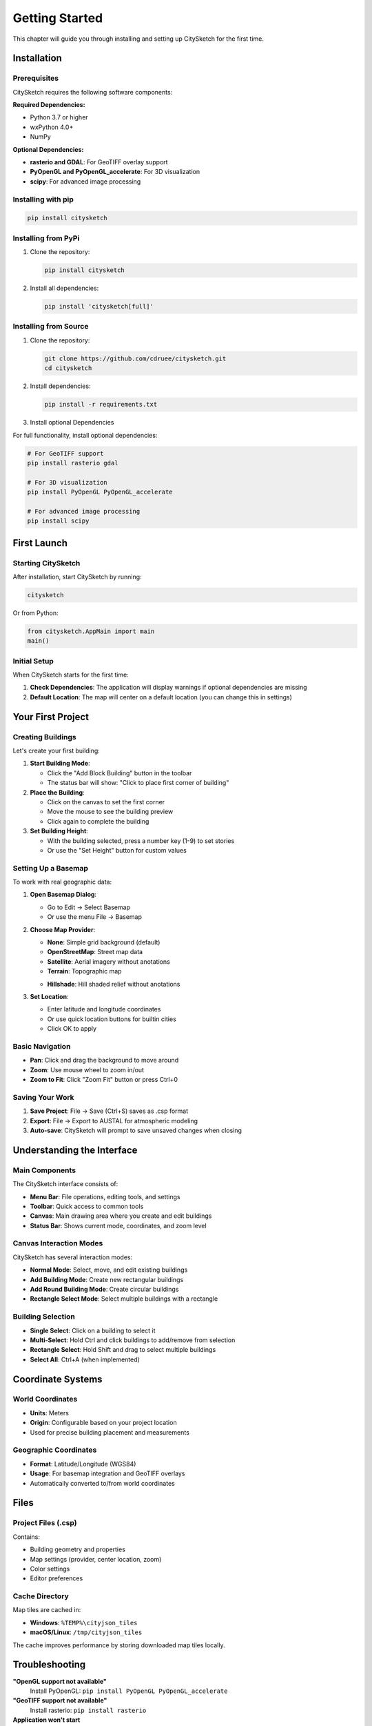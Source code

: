 Getting Started
===============

This chapter will guide you through installing and setting up CitySketch for the first time.

Installation
------------

Prerequisites
~~~~~~~~~~~~~~

CitySketch requires the following software components:

**Required Dependencies:**

* Python 3.7 or higher
* wxPython 4.0+
* NumPy

**Optional Dependencies:**

* **rasterio and GDAL**: For GeoTIFF overlay support
* **PyOpenGL and PyOpenGL_accelerate**: For 3D visualization
* **scipy**: For advanced image processing

Installing with pip
~~~~~~~~~~~~~~~~~~~~

.. code-block:: bash

   pip install citysketch

Installing from PyPi
~~~~~~~~~~~~~~~~~~~~

1. Clone the repository:

   .. code-block:: bash

      pip install citysketch

2. Install all dependencies:

   .. code-block:: bash

      pip install 'citysketch[full]'

Installing from Source
~~~~~~~~~~~~~~~~~~~~~~

1. Clone the repository:

   .. code-block:: bash

      git clone https://github.com/cdruee/citysketch.git
      cd citysketch

2. Install dependencies:

   .. code-block:: bash

      pip install -r requirements.txt

3. Install optional Dependencies

For full functionality, install optional dependencies:

.. code-block:: bash

   # For GeoTIFF support
   pip install rasterio gdal

   # For 3D visualization
   pip install PyOpenGL PyOpenGL_accelerate

   # For advanced image processing
   pip install scipy

First Launch
------------

Starting CitySketch
~~~~~~~~~~~~~~~~~~~~

After installation, start CitySketch by running:

.. code-block:: bash

   citysketch

Or from Python:

.. code-block:: python

   from citysketch.AppMain import main
   main()

Initial Setup
~~~~~~~~~~~~~~

When CitySketch starts for the first time:

1. **Check Dependencies**: The application will display warnings if optional dependencies are missing
2. **Default Location**: The map will center on a default location (you can change this in settings)

Your First Project
------------------

Creating Buildings
~~~~~~~~~~~~~~~~~~~

Let's create your first building:

1. **Start Building Mode**:

   * Click the "Add Block Building" button in the toolbar
   * The status bar will show: "Click to place first corner of building"

2. **Place the Building**:

   * Click on the canvas to set the first corner
   * Move the mouse to see the building preview
   * Click again to complete the building

3. **Set Building Height**:

   * With the building selected, press a number key (1-9) to set stories
   * Or use the "Set Height" button for custom values

Setting Up a Basemap
~~~~~~~~~~~~~~~~~~~~~

To work with real geographic data:

1. **Open Basemap Dialog**:

   * Go to Edit → Select Basemap
   * Or use the menu File → Basemap

2. **Choose Map Provider**:

   * **None**: Simple grid background (default)
   * **OpenStreetMap**: Street map data
   * **Satellite**: Aerial imagery without anotations
   * **Terrain**: Topographic map
   + **Hillshade**: Hill shaded relief without anotations

3. **Set Location**:

   * Enter latitude and longitude coordinates
   * Or use quick location buttons for builtin cities
   * Click OK to apply

Basic Navigation
~~~~~~~~~~~~~~~~

* **Pan**: Click and drag the background to move around
* **Zoom**: Use mouse wheel to zoom in/out
* **Zoom to Fit**: Click "Zoom Fit" button or press Ctrl+0

Saving Your Work
~~~~~~~~~~~~~~~~~

1. **Save Project**: File → Save (Ctrl+S) saves as .csp format
2. **Export**: File → Export to AUSTAL for atmospheric modeling
3. **Auto-save**: CitySketch will prompt to save unsaved changes when closing

Understanding the Interface
---------------------------

Main Components
~~~~~~~~~~~~~~~

The CitySketch interface consists of:

* **Menu Bar**: File operations, editing tools, and settings
* **Toolbar**: Quick access to common tools
* **Canvas**: Main drawing area where you create and edit buildings
* **Status Bar**: Shows current mode, coordinates, and zoom level

Canvas Interaction Modes
~~~~~~~~~~~~~~~~~~~~~~~~~

CitySketch has several interaction modes:

* **Normal Mode**: Select, move, and edit existing buildings
* **Add Building Mode**: Create new rectangular buildings
* **Add Round Building Mode**: Create circular buildings
* **Rectangle Select Mode**: Select multiple buildings with a rectangle

Building Selection
~~~~~~~~~~~~~~~~~~

* **Single Select**: Click on a building to select it
* **Multi-Select**: Hold Ctrl and click buildings to add/remove from selection
* **Rectangle Select**: Hold Shift and drag to select multiple buildings
* **Select All**: Ctrl+A (when implemented)

Coordinate Systems
------------------

World Coordinates
~~~~~~~~~~~~~~~~~

* **Units**: Meters
* **Origin**: Configurable based on your project location
* Used for precise building placement and measurements

Geographic Coordinates
~~~~~~~~~~~~~~~~~~~~~~

* **Format**: Latitude/Longitude (WGS84)
* **Usage**: For basemap integration and GeoTIFF overlays
* Automatically converted to/from world coordinates

Files
------

Project Files (.csp)
~~~~~~~~~~~~~~~~~~~~~

Contains:

* Building geometry and properties
* Map settings (provider, center location, zoom)
* Color settings
* Editor preferences

Cache Directory
~~~~~~~~~~~~~~~

Map tiles are cached in:

* **Windows**: ``%TEMP%\cityjson_tiles``
* **macOS/Linux**: ``/tmp/cityjson_tiles``

The cache improves performance by storing downloaded map tiles locally.

Troubleshooting
---------------

**"OpenGL support not available"**
   Install PyOpenGL: ``pip install PyOpenGL PyOpenGL_accelerate``

**"GeoTIFF support not available"**
   Install rasterio: ``pip install rasterio``

**Application won't start**
   Check Python version (3.7+ required) and ensure wxPython is installed

**Map tiles won't load**
   * Check internet connection
   * Verify firewall settings allow HTTP/HTTPS access
   * Some corporate networks may block tile servers
